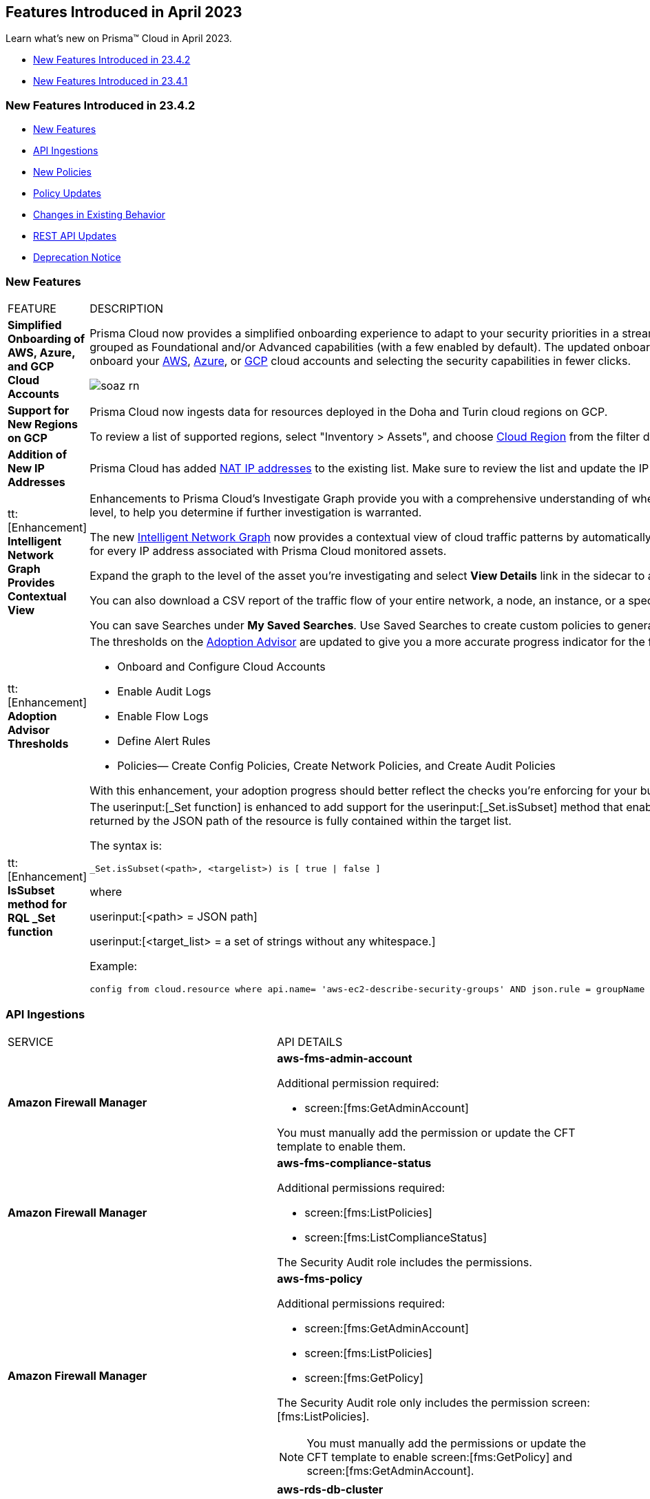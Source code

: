 == Features Introduced in April 2023

Learn what's new on Prisma™ Cloud in April 2023.

* <<new-features-apr-2>>
* <<new-features-apr-1>>

[#new-features-apr-2]
=== New Features Introduced in 23.4.2

* <<new-features2>>
* <<api-ingestions2>>
* <<new-policies2>>
* <<policy-updates2>>
* <<changes-in-existing-behavior2>>
* <<rest-api-updates2>>
* <<deprecation-notices>>


[#new-features2]
=== New Features

[cols="50%a,50%a"]
|===
|FEATURE
|DESCRIPTION


|*Simplified Onboarding of AWS, Azure, and GCP Cloud Accounts*
//RLP-96371, RLP-94930, RLP-94928, RLP-94516

|Prisma Cloud now provides a simplified onboarding experience to adapt to your security priorities in a streamlined manner with support for CSPM, CWPP, Data Security, and Identity Security grouped as Foundational and/or Advanced capabilities (with a few enabled by default). The updated onboarding workflow provides a Faster First Time to Value (FTTV) by allowing you to onboard your https://docs.paloaltonetworks.com/prisma/prisma-cloud/prisma-cloud-admin/connect-your-cloud-platform-to-prisma-cloud/onboard-your-aws-account[AWS], https://docs.paloaltonetworks.com/prisma/prisma-cloud/prisma-cloud-admin/connect-your-cloud-platform-to-prisma-cloud/onboard-your-azure-account[Azure], or https://docs.paloaltonetworks.com/prisma/prisma-cloud/prisma-cloud-admin/connect-your-cloud-platform-to-prisma-cloud/onboard-your-gcp-account[GCP] cloud accounts and selecting the security capabilities in fewer clicks.

//image::aws-add-account-global-org-rn.png[scale=30]
image::soaz-rn.gif[scale=30]


|*Support for New Regions on GCP*
//RLP-97891

|Prisma Cloud now ingests data for resources deployed in the Doha and Turin cloud regions on GCP.

To review a list of supported regions, select "Inventory > Assets", and choose https://docs.paloaltonetworks.com/prisma/prisma-cloud/prisma-cloud-admin/connect-your-cloud-platform-to-prisma-cloud/cloud-service-provider-regions-on-prisma-cloud#id091e5e1f-e6d4-42a8-b2ff-85840eb23396_idd6a79d35-57c0-4f25-8309-aceedae32b7a[Cloud Region] from the filter drop-down.
//Update image once available on app-stage,there is some issue as to why the image is unavailable in app-stage. Ankits team is looking into it. However, Ankit has confirmed that the regions are good to go in 4.2
//image::aws-hyd-region.png[scale=30]

|*Addition of New IP Addresses*
//RLP-96660, TLDO-466
|Prisma Cloud has added https://docs.paloaltonetworks.com/prisma/prisma-cloud/prisma-cloud-admin/get-started-with-prisma-cloud/enable-access-prisma-cloud-console#id7cb1c15c-a2fa-4072-b074-063158eeec08_idcb6d3cd4-d1bf-450a-b0ec-41c23a4d4280[NAT IP addresses] to the existing list. Make sure to review the list and update the IP addresses in your allow lists.

|tt:[Enhancement] *Intelligent Network Graph Provides Contextual View*
//RLP-99094
|Enhancements to Prisma Cloud’s Investigate Graph provide you with a comprehensive understanding of where your assets are deployed, potential environmental vulnerabilities and their risk level, to help you determine if further investigation is warranted.

The new https://docs.paloaltonetworks.com/prisma/prisma-cloud/prisma-cloud-admin/investigate-incidents-on-prisma-cloud/investigate-network-incidents-on-prisma-cloud[Intelligent Network Graph] now provides a contextual view of cloud traffic patterns by automatically grouping assets based on parent relationships and creating a top-down hierarchy for every IP address associated with Prisma Cloud monitored assets.

Expand the graph to the level of the asset you're investigating and select *View Details* link in the sidecar to analyze specific network traffic flows.

You can also download a CSV report of the traffic flow of your entire network, a node, an instance, or a specific connection between a source and a destination node.

You can save Searches under *My Saved Searches*. Use Saved Searches to create custom policies to generate alerts when a specific pattern of network flow is detected.


|tt:[Enhancement] *Adoption Advisor Thresholds*
//RLP-91906
|The thresholds on the https://docs.paloaltonetworks.com/prisma/prisma-cloud/prisma-cloud-admin/manage-prisma-cloud-administrators/adoption-advisor[Adoption Advisor] are updated to give you a more accurate progress indicator for the following checks:

* Onboard and Configure Cloud Accounts
* Enable Audit Logs
* Enable Flow Logs
* Define Alert Rules
* Policies— Create Config Policies, Create Network Policies, and Create Audit Policies

With this enhancement, your adoption progress should better reflect the checks you're enforcing for your business needs, making it easier for you to see how well you're doing.


|tt:[Enhancement] *IsSubset method for RQL _Set function*
//RLP-98508

|The userinput:[_Set function] is enhanced to add support for the userinput:[_Set.isSubset] method that enables you to identify whether a specific value or comma separated list of values returned by the JSON path of the resource is fully contained within the target list. 

The syntax is:
----
_Set.isSubset(<path>, <targelist>) is [ true \| false ]
----

where

userinput:[<path> = JSON path]

userinput:[<target_list> = a set of strings without any whitespace.]

Example:

----
config from cloud.resource where api.name= 'aws-ec2-describe-security-groups' AND json.rule = groupName contains rql and _Set.isSubset(tags[*].key,(Name,"no_value",rql***auto)) is true
----

|===



[#api-ingestions2]
=== API Ingestions

[cols="50%a,50%a"]
|===
|SERVICE
|API DETAILS

|*Amazon Firewall Manager*
//RLP-97013
|*aws-fms-admin-account*

Additional permission required:

* screen:[fms:GetAdminAccount]

You must manually add the permission or update the CFT template to enable them.

|*Amazon Firewall Manager*
//RLP-97037
|*aws-fms-compliance-status*

Additional permissions required:

* screen:[fms:ListPolicies]
* screen:[fms:ListComplianceStatus]

The Security Audit role includes the permissions.


|*Amazon Firewall Manager*
//RLP-95502
|*aws-fms-policy*

Additional permissions required:

* screen:[fms:GetAdminAccount]
* screen:[fms:ListPolicies]
* screen:[fms:GetPolicy]

The Security Audit role only includes the permission screen:[fms:ListPolicies].

[NOTE]
====
You must manually add the permissions or update the CFT template to enable screen:[fms:GetPolicy] and screen:[fms:GetAdminAccount].
====

|tt:[Update] *Amazon RDS*
//RLP-97823
|*aws-rds-db-cluster*

This API is updated to include a new field screen:[dBclusterParameterGroupArn] in the resource JSON.


|*Azure CDN*
//RLP-96258
|*azure-frontdoor-standardpremium-origin-groups*

Additional permissions required:

* screen:[Microsoft.Cdn/profiles/read]
* screen:[Microsoft.Cdn/profiles/origingroups/read]

The Reader role includes the permissions.

|*Azure CDN*
//RLP-96252
|*azure-frontdoor-standardpremium-security-policies*

Additional permissions required:

* screen:[Microsoft.Cdn/profiles/read]
* screen:[Microsoft.Cdn/profiles/securitypolicies/read]

The Reader role includes the permissions.

|tt:[Update] *Azure Event Hubs*
//RLP-93890

|*azure-event-hub-namespace*

This API is updated to include the following new fields in the resource JSON:

* screen:[MinimumTlsVersion]
* screen:[disableLocalAuth]

|tt:[Update] *Azure Service Bus*
//RLP-93891

|*azure-service-bus-namespace*

This API is updated to include a new field screen:[MinimumTlsVersion] in the resource JSON.

|*Google Cloud Function*
//RLP-96702
|*gcloud-cloud-function-v2*

Additional permissions required:

* screen:[cloudfunctions.locations.list]
* screen:[cloudfunctions.functions.list]
* screen:[cloudfunctions.functions.getIamPolicy]

The Viewer role includes the permissions.


|*Google Cloud Memorystore for Memcached*
//RLP-96697
|*gcloud-memorystore-memcached-instance*

Additional permissions required:

* screen:[memcache.locations.list]
* screen:[memcache.instances.list]

The Viewer role includes the permissions.


|*OCI Database*
//RLP-95386
|*oci-database-autonomous-database*

Additional permission required:

* screen:[AUTONOMOUS_DATABASE_INSPECT]

You must download and execute the Terraform template from the console to enable the permission.


|*OCI Database*
//RLP-95388
|*oci-database-db-home*

Additional permission required:

* screen:[DB_HOME_INSPECT]

You must download and execute the Terraform template from the console to enable the permission.

|*OCI Database*
//RLP-95399
|*oci-database-db-home-patch*

Additional permission required:

* screen:[DB_HOME_INSPECT]

You must download and execute the Terraform template from the console to enable the permission.

|*OCI Database*
//RLP-95402
|*oci-database-db-system-patch*

Additional permission required:

* screen:[DB_SYSTEM_INSPECT]

You must download and execute the Terraform template from the console to enable the permission.

|*OCI DataLabeling*
//RLP-91477
|*oci-datalabeling-dataset*

Additional permissions required:

* screen:[DATA_LABELING_DATASET_INSPECT]
* screen:[DATA_LABELING_DATASET_READ]

You must download and execute the Terraform template from the console to enable the permissions.

|*OCI File Storage*
//RLP-91466
|*oci-file-storage-mount-target*

Additional permissions required:

* screen:[COMPARTMENT_INSPECT]
* screen:[MOUNT_TARGET_INSPECT]
* screen:[MOUNT_TARGET_READ]

You must download and execute the Terraform template from the console to enable the permissions.

|*OCI JMS*
//RLP-91469
|*oci-jms-fleet*

Additional permissions required:

* screen:[FLEET_INSPECT]
* screen:[FLEET_READ]

You must download and execute the Terraform template from the console to enable the permissions.


|*OCI Service Mesh*
//RLP-93739
|*oci-service-mesh-access-policy*

Additional permissions required:

* screen:[MESH_ACCESS​_POLICY_LIST]
* screen:[MESH_ACCESS​_POLICY_READ]

You must download and execute the Terraform template from the console to enable the permissions.

|*OCI Service Mesh*
//RLP-93736
|*oci-service-mesh-virtual-deployment*

Additional permissions required:

* screen:[MESH_VIRTUAL​_DEPLOYMENT_LIST]
* screen:[MESH_VIRTUAL​_DEPLOYMENT_READ]
* screen:[MESH_VIRTUAL_DEPLOYMENT​_PROXY_CONFIG_READ]
* screen:[MESH_PROXY_DETAILS_READ]

You must download and execute the Terraform template from the console to enable the permissions.

|*OCI Service Mesh*
//RLP-93733
|*oci-service-mesh-meshes*

Additional permissions required:

* screen:[SERVICE_MESH_LIST]
* screen:[SERVICE_MESH_READ]

You must download and execute the Terraform template from the console to enable the permissions.

|*OCI Speech*
//RLP-92726
|*oci-speech-transcription-job*

Additional permissions required:

* screen:[AI_SERVICE_SPEECH_TRANSCRIPTION_JOB_INSPECT]
* screen:[AI_SERVICE_SPEECH_TRANSCRIPTION_JOB_READ]

You must download and execute the Terraform template from the console to enable the permissions.

|*OCI Vision*
//RLP-92722
|*oci-vision-model*

Additional permissions required:

* screen:[AI_SERVICE_VISION_MODEL_INSPECT]
* screen:[AI_SERVICE_VISION_MODEL_READ]

You must download and execute the Terraform template from the console to enable the permissions.

|*OCI Vision*
//RLP-92718
|*oci-vision-project*

Additional permissions required:

* screen:[AI_SERVICE_VISION_PROJECT_INSPECT]
* screen:[AI_SERVICE_VISION_PROJECT_READ]

You must download and execute the Terraform template from the console to enable the permissions.

|===

[#new-policies2]
=== New Policies

[cols="50%a,50%a"]
|===
|NEW POLICIES
|DESCRIPTION

|*Workload Protection Policies*
//RLP-93941
|For protecting hosts and containers from runtime incidents and detecting vulnerabilities on these workloads, you have 3 new out-of-the-box policies:

* Serverless Functions detected with known Vulnerabilities (Workload Vulnerability)
* Host VM Images detected with known Vulnerabilities (Workload Vulnerability)
* Apps Embedded detected with Runtime Incidents (Workload Incident)

To find these policies, select *Policies* and filter on the *Policy Type* Workload Incident and Workload Vulnerability.

[NOTE]
====
The *Apps Embedded detected with Runtime Incidents* policy will only work for GCP GCR and AWS Fargate, not AWS EKS and Azure ACI.
====


|*AWS EC2 instance publicly exposed with critical/high exploitable vulnerabilities and unusual high volume data transfer activity*
//RLP-96286
|Identifies AWS EC2 instances which are publicly exposed, have critical or high vulnerabilities and high volume data transfer activity. The high volume data transfer could be a data exfiltration attempt. Exfiltration consists of techniques that adversaries may use to steal data from your network. Once they’ve collected data, adversaries often package it to avoid detection while removing it. This can include compression and encryption. Attackers can exploit vulnerabilities on the EC2 instance to compromise the confidentiality, integrity and availability of the affected EC2 instance and perform malicious actions. If network connectivity with remote systems known for high volume data transfer activity is observed on a publicly exposed and exploitable EC2 instance, it could indicate that the instance is already under attack or has been compromised. Immediate attention is required to investigate the high volume data transfer activity, remediate the critical or high vulnerabilities and restrict the public exposure reported for the EC2 instance as soon as possible.

*Policy Severity—* Critical.

|*AWS EC2 instance publicly exposed with critical/high exploitable vulnerabilities and cryptomining domain request activity*
//RLP-96285
|Identifies AWS EC2 instances which are publicly exposed and have exploitable vulnerabilities that are connected with remote systems known for cryptomining domain request activities. Cryptomining domain request initiates suspicious DNS queries to domain names that are associated with known crypto-mining pools to generate new coins in cryptocurrencies such as Bitcoin and Monero. The network connectivity with remote systems known for cryptomining domain request on a publicly exposed and exploitable instance indicates that the instance could be under attack or already have been compromised.

*Policy Severity—* Critical.

|*AWS EC2 instance publicly exposed with critical/high exploitable vulnerabilities and DGA domain request activity*
//RLP-96283
|Identifies AWS EC2 instances which are publicly exposed and have exploitable vulnerabilities that are connected with remote systems known for DGA domain request activities. Domain generation algorithms (DGAs) are used to generate pseudo-random domain names, typically in large numbers within the context of establishing a malicious command-and-control (C2) communications channel. The network connectivity with remote systems known for DGA domain request activity on a publicly exposed and exploitable instance indicates that the instance could be under attack or already have been compromised.

*Policy Severity—* Critical.


|===


[#policy-updates2]
=== Policy Updates

No Policy Updates for 23.4.2.

[#changes-in-existing-behavior2]
=== Changes in Existing Behavior

[cols="50%a,50%a"]
|===
|FEATURE
|DESCRIPTION

|*Rate Limit Exception for GCP APIs*
//RLP-73146
|The API calls from Prisma Cloud now use quota from the onboarded GCP Projects instead of the GCP Project where the service account is created. This change enables Prisma Cloud to ingest resource metadata across multiple projects without exceeding the GCP API rate limits. 

To ensure continuous insights into all of your GCP resources and to prevent rate limit exception errors, follow the steps listed in onboarding https://docs.paloaltonetworks.com/prisma/prisma-cloud/prisma-cloud-admin/connect-your-cloud-platform-to-prisma-cloud/onboard-your-gcp-account[GCP] and make sure to complete them. 

[NOTE]
====
If you use the Terraform template provided by Prisma Cloud, the required permissions to the GCP service account are automatically enabled.
====

*Impact*— Not completing the tasks may result in rate limit exception errors for Prisma Cloud's authorized API calls to GCP.

|*Critical Severity Policies Included in Auto-Enable Default Policies in Enterprise Settings*
//RLP-97518

|Prisma Cloud now includes Critical severity policies in the list of policies that are enabled out-of-the-box in "Enterprise Settings > Auto-Enable Default Policies". With this change, both critical and high severity policies (current behavior), will be enabled out-of-the-box.

*Impact—*

* If you had previously selected Medium severity, it will now also include Critical.
* If you had previously selected High and Medium severities, it will now also include Critical.
* If you had previously selected Critical severity, it will be retained.
* If you had not selected any severity, none will be added.

|*Update for Google Compute APIs*
//RLP-47280

|Prisma Cloud now provides global region support, as well as a backend update to the resource ID for *gcloud-compute-internal-lb-backend-service* API. As a result, all resources for these APIs will be deleted and then regenerated on the management console.

Existing alerts corresponding to these resources will be resolved as Resource_Updated, and new alerts will be generated against policy violations if any.

*Impact*—You may notice a reduced alert count. However, once the resources for *gcloud-compute-internal-lb-backend-service* resume ingesting data, the alert count will return to the original numbers.

|===

[#rest-api-updates2]
=== REST API Updates

[cols="37%a,63%a"]
|===
|CHANGE
|DESCRIPTION

|*Cloud Accounts Endpoints*
// RLP-96733, RLP-75685
|The following new endpoints are now available for the Cloud Accounts API:

* Save Account Config With Given Attributes - https://pan.dev/prisma-cloud/api/cspm/save-account-config/[POST /config/v3/account]
* Fetch Aws Org Master Account Details - https://pan.dev/prisma-cloud/api/cspm/get-aws-org-cloud-config/[GET /config/v3/account/awsorg/:id]
* Performs a Permissions Check for the Given PCDS Account (AWS Org) - https://pan.dev/prisma-cloud/api/cspm/get-status-pcds-aws-org-account/[GET /config/v3/account/awsorg/:id/status]


|*Data Security Settings Endpoints*
// RLP-96733, RLP-75685

|The following new endpoints are now available for the Data Security Settings API:

* Clone Data Pattern - https://pan.dev/prisma-cloud/api/cspm/clone-dss-data-pattern/[POST /config/v3/dss-api/data-pattern/clone/dssTenantId/:dssTenantId]
* List Data Patterns - https://pan.dev/prisma-cloud/api/cspm/get-all-dss-data-patterns/[GET /config/v3/dss-api/data-pattern/dssTenantId/:dssTenantId]
* Add Data Pattern - https://pan.dev/prisma-cloud/api/cspm/add-dss-data-pattern/[POST /config/v3/dss-api/data-pattern/dssTenantId/:dssTenantId]
* Update Data Pattern - https://pan.dev/prisma-cloud/api/cspm/update-dss-data-pattern/[PUT /config/v3/dss-api/data-pattern/dssTenantId/:dssTenantId/pattern-id/:patternId]
* Delete Data Pattern - https://pan.dev/prisma-cloud/api/cspm/delete-dss-data-pattern/[DELETE /config/v3/dss-api/data-pattern/dssTenantId/:dssTenantId/pattern-id/:patternId]
* Get Data Pattern by Name - https://pan.dev/prisma-cloud/api/cspm/get-dss-data-pattern-name/[GET /config/v3/dss-api/data-pattern/name/dssTenantId/:dssTenantId]
* List Data Profiles - https://pan.dev/prisma-cloud/api/cspm/get-dss-data-profiles/[GET /config/v3/dss-api/data-profile/dssTenantId/:dssTenantId]
* Update Data Profile Status - https://pan.dev/prisma-cloud/api/cspm/enable-disable-dss-data-profiles/[PUT /config/v3/dss-api/data-profile/dssTenantId/:dssTenantId]
* Add Data Profile - https://pan.dev/prisma-cloud/api/cspm/add-dss-data-profile/[POST /config/v3/dss-api/data-profile/dssTenantId/:dssTenantId]
* Get Data Profile Details - https://pan.dev/prisma-cloud/api/cspm/get-dss-data-profile-details/[GET /config/v3/dss-api/data-profile/dssTenantId/:dssTenantId/id/:profileId]
* Update Data Profile - https://pan.dev/prisma-cloud/api/cspm/update-dss-data-profile/[PUT /config/v3/dss-api/data-profile/dssTenantId/:dssTenantId/id/:profileId]
* Clone Data Profile - https://pan.dev/prisma-cloud/api/cspm/clone-dss-data-profile/[POST /config/v3/dss-api/data-profile/dssTenantId/:dssTenantId/id/:profileId]
* Delete Data Profile - https://pan.dev/prisma-cloud/api/cspm/delete-dss-data-profile/[DELETE /config/v3/dss-api/data-profile/dssTenantId/:dssTenantId/id/:profileId]
* Get Snippet Configuration - https://pan.dev/prisma-cloud/api/cspm/get-dss-snippets-config/[GET /config/v3/dss-api/snippets/dssTenantId/:dssTenantId]
* Update Snippet Configuration - https://pan.dev/prisma-cloud/api/cspm/update-dss-snippets-config/[POST /config/v3/dss-api/snippets/dssTenantId/:dssTenantId]
* Perform a Credit Estimation - https://pan.dev/prisma-cloud/api/cspm/get-credit-estimation/[POST /config/v3/estimated-credits]
* Update the Resources Scan Config - https://pan.dev/prisma-cloud/api/cspm/configure-resources/[PUT /config/v3/resource/configure]
* Fetch All Resources for the PCDS Tenant - https://pan.dev/prisma-cloud/api/cspm/get-resources/[GET /config/v3/resources]
* Generate an Azure Terraform Script for all Azure accounts under a PCDS Tenant - https://pan.dev/prisma-cloud/api/cspm/generate-network-acl-script-by-tenant-id/[GET /config/v3/tenant/acl-script]
* Fetch the Tenant Config for a PCDS Tenant - https://pan.dev/prisma-cloud/api/cspm/get-resources/[GET /config/v3/tenant/config]
* Update the PCDS Tenant Resource Report Frequency - https://pan.dev/prisma-cloud/api/cspm/update-report-frequency/[PUT /config/v3/tenant/resource/sizing/configure]

|*New APIs for Onboarding GCP Cloud Accounts*
//RLP-95080
|The following new endpoints are now available for the Cloud Accounts API.

* Add GCP Cloud Account- https://pan.dev/prisma-cloud/api/cspm/add-gcp-cloud-account/#add-gcp-cloud-account[POST /cas/v1/gcp_account]
* Update GCP Cloud Account - https://pan.dev/prisma-cloud/api/cspm/update-gcp-cloud-account/#update-gcp-cloud-account[PUT /cas/v1/gcp_account/:id]
* Get GCP Cloud Account Status- https://pan.dev/prisma-cloud/api/cspm/get-gcp-cloud-account-status/[POST /cas/v1/cloud_account/status/gcp]
* Generate and Download the GCP Terraform Template- https://pan.dev/prisma-cloud/api/cspm/generate-template-link-gcp-gcp/#generate-and-download-the-gcp-terraform-template[POST /cas/v1/gcp_template] 

|*New API to Get Cloud Account Deployment Types*
//RLP-94019
|The following new endpoint is added to get the deployment types of a cloud account. This endpoint is supported only for Alibaba account.

* Get Cloud Account Deployment Type - https://pan.dev/prisma-cloud/api/cspm/get-gcp-cloud-account-status/[GET /cas/v1/cloud/:cloudType/deployment-type]


|*New Parameter Added for Alibaba Account*
//RLP-94019

|A new parameter userinput:[deployment type] is added to the request or response body of the following endpoints. This parameter is supported only for Alibaba accounts.

* Add Cloud Account - https://pan.dev/prisma-cloud/api/cspm/add-cloud-account/#request-body-to-add-an-alibaba-account[POST /cloud/:cloud_type]
* Update Cloud Account - https://pan.dev/prisma-cloud/api/cspm/update-cloud-account/#request-body-to-update-an-alibaba-account[PUT /cloud/:cloud_type/:id]
* List Cloud Accounts - https://pan.dev/prisma-cloud/api/cspm/get-cloud-accounts/[GET /cloud]
* List Cloud Org Accounts - https://pan.dev/prisma-cloud/api/cspm/get-cloud-org-accounts/[GET /cloud/:cloud_type/:id/project]


|===

[#deprecation-notices]
=== Deprecation Notice

[cols="37%a,63%a"]
|===
|*FEATURE*
|*DESCRIPTION*

|tt:[End of Support for AWS Classic EC2 Service]
//RLP-96041, Added in 23.3.2.
|The userinput:[aws-ec2-classic-instance] API is planned for deprecation at the end of April 2023. As AWS has announced the depreciation of the resource type, Prisma Cloud will no longer ingest the userinput:[aws-ec2-classic-instance] API. For more information, see https://aws.amazon.com/blogs/aws/ec2-classic-is-retiring-heres-how-to-prepare/[Retiring EC2-Classic Networking].


|tt:[Prisma Cloud Data Security v1, v2 APIs]
//RLP-96733

|The following Prisma Cloud Data Security APIs (v1, v2) for AWS cloud account onboarding, data settings, data profiles, snippets, and data patterns are deprecated:

*Cloud Accounts Endpoints*

* Add Data Security Config (AWS Org) - userinput:[POST /dlp/api/config/v2]
* Update Data Security Config (AWS Org) - userinput:[PUT /dlp/api/config/v2]
* Check Data Security Preconditions (AWS Org) - userinput:[POST  /dlp/api/v1/config/awsorg/status]
* Get Data Security Config (AWS Org) - userinput:[GET /dlp/api/config/v2/:accountId]

*Data Security Settings Endpoints*

* List Data Resources - userinput:[GET /dlp/api/v1/resource-inventory/resources]
* Update Data Scan Config - userinput:[PUT /dlp/api/config/v2/resource]
* List Data Patterns - userinput:[PUT /dlp/api/v1/dss-api/data-pattern]
* Add Data Pattern - userinput:[POST  /dlp/api/v1/dss-api/data-pattern]
* Clone Data Pattern - userinput:[POST /dlp/api/v1/dss-api/data-pattern/clone]
* Get Data Pattern Details - userinput:[GET /dlp/api/v1/dss-api/data-pattern/id/:patternId]
* Get Data Pattern By Name - userinput:[GET /dlp/api/v1/dss-api/data-pattern/name]
* Update Data Pattern - userinput:[PUT /dlp/api/v1/dss-api/data-pattern/:patternId]
* Delete Data Pattern - userinput:[DELETE /dlp/api/v1/dss-api/data-pattern/:patternId]
* List Data Profiles - userinput:[GET /dlp/api/v1/dss-api/data-profile]
* Add Data Profile - userinput:[POST /dlp/api/v1/dss-api/data-profile]
* Update Data Profile Status - userinput:[PUT /dlp/api/v1/dss-api/data-profile]
* Get Data Profile Details - userinput:[GET /dlp/api/v1/dss-api/data-profile/id/:profileId]
* Update Data Profile - userinput:[PUT /dlp/api/v1/dss-api/data-profile/id/:profileId]
* Clone Data Profile - userinput:[POST /dlp/api/v1/dss-api/data-profile/id/:profileId]
* Delete Data Profile - userinput:[DELETE /dlp/api/v1/dss-api/data-profile/id/:profileId]
* Get Snippet Configuration - userinput:[GET /dlp/api/v1/dss-api/snippets]
* Update Snippet Configuration - userinput:[POST /dlp/api/v1/dss-api/snippets]



|===



[#new-features-apr-1]
=== New Features Introduced in 23.4.1

* <<new-features1>>
* <<api-ingestions1>>
* <<new-policies1>>
* <<policy-updates1>>
* <<new-compliance-benchmarks-and-updates1>>
* <<changes-in-existing-behavior1>>
* <<rest-api-updates1>>


[#new-features1]
=== New Features

[cols="50%a,50%a"]
|===
|FEATURE
|DESCRIPTION

|*Support for New Region on AWS*
//RLP-96026

|Prisma Cloud now ingests data for resources deployed in the Hyderabad cloud region on AWS.

To review a list of supported regions, select "Inventory > Assets", and choose https://docs.paloaltonetworks.com/prisma/prisma-cloud/prisma-cloud-admin/connect-your-cloud-platform-to-prisma-cloud/cloud-service-provider-regions-on-prisma-cloud#id091e5e1f-e6d4-42a8-b2ff-85840eb23396_id9c4f8473-140d-4e4a-94a1-523e00ebfbe4[Cloud Region] from the filter drop-down.

image::aws-hyd-region.png[scale=30]


|tt:[Enhancement] *OCI Terraform File Update*
//RLP-86137
|Prisma Cloud now supports over 100 IAM policy statements without requiring a service limit increase from OCI. With this change, you must https://docs.paloaltonetworks.com/prisma/prisma-cloud/prisma-cloud-admin/connect-your-cloud-platform-to-prisma-cloud/onboard-your-oci-account/add-oci-tenant-to-prisma-cloud#:~:text=Update%20an%20Onboarded%20OCI%20Account[update] your existing Terraform file to enable read permissions for all the supported services necessary for an OCI tenant on Prisma Cloud.

|===


[#api-ingestions1]
=== API Ingestions

[cols="50%a,50%a"]
|===
|SERVICE
|API DETAILS

|*Azure Virtual WAN*
//RLP-95728

|*azure-vpn-server-configurations*

Additional permission required:

* screen:[Microsoft.Network/vpnServerConfigurations/read]

The Reader role includes the permission.

|*Azure Virtual WAN*
//RLP-95723

|*azure-p2s-vpn-gateway*

Additional permission required:

* screen:[Microsoft.Network/p2sVpnGateways/read]

The Reader role includes the permission.


|*Google Certificate Authority Service*
//RLP-95648

|*gcloud-certificate-authority-certificate-template*

Additional permissions required:

* screen:[privateca.locations.list]
* screen:[privateca.certificateTemplates.list]
* screen:[privateca.certificateTemplates.getIamPolicy]

The Viewer role includes the permissions.


|*Google Traffic Director Network Service*
//RLP-95651

|*gcloud-traffic-director-network-service-gateway*

Additional permissions required:

* screen:[networkservices.locations.list]
* screen:[networkservices.gateways.list]

The Viewer role includes the permissions.


|*Google Traffic Director Network Service*
//RLP-95650

|*gcloud-traffic-director-network-service-mesh*

Additional permissions required:

* screen:[networkservices.locations.list]
* screen:[networkservices.meshes.list]
* screen:[networkservices.meshes.getIamPolicy]

The Viewer role includes the permissions.

|===


[#new-policies1]
=== New Policies

[cols="50%a,50%a"]
|===
|NEW POLICIES
|DESCRIPTION

|*AWS EC2 instance publicly exposed with critical/high exploitable vulnerabilities and malware activity*
//RLP-96222
|Identifies AWS EC2 instances which are publicly exposed and have exploitable vulnerabilities that are connected with remote systems known for malware activities. Malware includes viruses, trojans, worms and other types of malware that affect the popular open-source operating system. The network connectivity with remote systems known for malware activity on a publicly exposed and exploitable instance indicates that the instance could be under attack or already have been compromised.

*Policy Severity—* Critical.

|*AWS EC2 instance publicly exposed with critical/high exploitable vulnerabilities and botnet activity*
//RLP-96219
|Identifies AWS EC2 instances which are publicly exposed and have exploitable vulnerabilities that are connected with remote systems known for botnet activities. A Botnets can be used to perform distributed denial-of-service (DDoS) attacks, steal data, send spam, and allows the attacker to access the device and its connection. The network connectivity with remote systems known for botnet activity on a publicly exposed and exploitable instance indicates that the instance could be under attack or already have been compromised.

*Policy Severity—* Critical.

|*AWS EC2 instance publicly exposed with critical/high exploitable vulnerabilities and cryptominer activity*
//RLP-96024
|Identifies AWS EC2 instances which are publicly exposed and have exploitable vulnerabilities that are connected with remote systems known for cryptominer activities. Cryptominer hides on computers or mobile devices to surreptitiously use the machine’s resources to mine cryptocurrencies. The network connectivity with remote systems known for cryptominer activity on a publicly exposed and exploitable instance indicates that the instance could be under attack or already have been compromised.

*Policy Severity—* Critical.

|*AWS EC2 instance publicly exposed with critical/high exploitable vulnerabilities and backdoor activity*
//RLP-96023
|Identifies AWS EC2 instances which are publicly exposed and have exploitable vulnerabilities that are connected with remote systems known for backdoor activities. A backdoor allows unauthorized remote access to the instances where the malware is installed while bypassing the authentication mechanisms in place. The network connectivity with remote systems known for backdoor activity on a publicly exposed and exploitable instance indicates that the instance could be under attack or already have been compromised.

*Policy Severity—* Critical.


|===

[#policy-updates1]
=== Policy Updates

No Policy Updates for 23.4.1.

[#new-compliance-benchmarks-and-updates1]
=== New Compliance Benchmarks and Updates

[cols="50%a,50%a"]
|===
|COMPLIANCE BENCHMARK
|DESCRIPTION


|*Support for ISO/IEC 27001:2022*

//RLP-96841
|Prisma Cloud now supports the ISO/IEC 27001:2022 compliance standard.

ISO/IEC 27001:2022 provides guidelines for organizational information security standards and information security management practices, including the selection, implementation, and management of controls while taking the organization's information security risk environment into account.

With this support, you can now view this built-in standard and the related policies on Prisma Cloud’s *Compliance > Standard* page. Additionally, you can generate reports for immediate viewing or download, or you can schedule recurring reports to keep track of this compliance standard over time.

|===


[#changes-in-existing-behavior1]
=== Changes in Existing Behavior

[cols="50%a,50%a"]
|===
|FEATURE
|DESCRIPTION

|*Changes to Policy Severity Level* tt:[First announced in 23.2.1]
//RLP-90803, RLP-97339

|Prisma Cloud updated the system default policies to help you identify critical alerts and address them effectively. The policy severity levels for some system default policies are re-aligned to use the newly introduced *Critical* and *Informational* severities. Due to this change, the policies have five levels of severity; Critical, High, Medium, Low, and Informational. You can prioritize critical alerts first and then move on to the other levels. For more information, see the updated https://docs.paloaltonetworks.com/content/dam/techdocs/en_US/pdf/prisma/prisma-cloud/prerelease/policy-severity-level-changes.csv[list of policies].

*Impact—* 

* Your existing open alerts associated with updated policies will have a change in their severity levels.
* If you have Alert rules set up based on the *Policy Severity* filter, there may be a decrease or increase in the number of alerts.
* The overall Compliance posture may change due to possible alert number changes.
* If you have alert rules configured for external integrations such as ServiceNow, this shift in the number of alerts may result in sending notifications for the Resolved or Open alerts.
* If you change a custom severity of a policy back to the default severity, the new severity update will apply.

[NOTE]
====
This update will not affect the severities of your custom policies or the system default policies for which you have manually changed the severities (custom severity). 
Also, if you have included a policy in at least one other alert rule userinput:[(not based on severity filter)], there will be no change in the alert numbers.
====

If you have any questions, contact your Prisma Cloud Customer Success Representative.

|*Update for Google Compute APIs*
//RLP-95461

|Prisma Cloud now provides global region support, as well as a backend update to the resource ID for *gcloud-compute-url-maps*, *gcloud-compute-target-http-proxies*, and *gcloud-compute-target-https-proxies* APIs. As a result, all resources for these APIs will be deleted and then regenerated on the management console.

Existing alerts corresponding to these resources will be resolved as Resource_Updated, and new alerts will be generated against policy violations if any.

*Impact*—You may notice a reduced alert count. However, once the resources for *gcloud-compute-url-maps*, *gcloud-compute-target-http-proxies*, and *gcloud-compute-target-https-proxies* resume ingesting data, the alert count will return to the original numbers.


|===


[#rest-api-updates1]
=== REST API Updates

[cols="37%a,63%a"]
|===
|CHANGE
|DESCRIPTION


|*New APIs for Onboarding Azure Cloud Accounts*
//RLP-95078
|The following new endpoints are now available for the Cloud Accounts API.

* Add Azure Cloud Account- https://pan.dev/prisma-cloud/api/cspm/add-azure-cloud-account/[POST /cas/v1/azure_account]
* Update Azure Cloud Account- https://pan.dev/prisma-cloud/api/cspm/update-azure-cloud-account/[PUT /cas/v1/azure_account/:account_id]
* Generate and Download the Azure Terraform Template- https://pan.dev/prisma-cloud/api/cspm/generate-template-link/[POST /cas/v1/azure_template]


|*New APIs for Data Security Onboarding*
//RLP-75685
|The following new endpoints are now available for the Data Security Onboarding API.

* Fetch Account Config By Storage UUID- https://pan.dev/prisma-cloud/api/cspm/get-account-config-by-storage-uuid/[GET /config/v3/account/storageUUID/:id]
* Fetch Account Config By PCDS Account ID- https://pan.dev/prisma-cloud/api/cspm/get-account-config-by-pcds-account-id/[GET /config/v3/account/:id]
* Update the account config for the specified PCDS Account ID- https://pan.dev/prisma-cloud/api/cspm/update-pcds-account-config/[PUT /config/v3/account/:id]
* Performs a Permissions Check for the Given PCDS Account- https://pan.dev/prisma-cloud/api/cspm/get-status-pcds-account/[GET /config/v3/account/:id/status]
* Generate an Azure Terraform Script- https://pan.dev/prisma-cloud/api/cspm/generate-network-acl-script-by-account-id/[GET /config/v3/account/:subscriptionId/acl-script]
* Generate an Azure Terraform Script- https://pan.dev/prisma-cloud/api/cspm/get-azure-terraform-script/[GET /config/v3/tenant/:tenantId/:subscriptionId/terraform-script]


|===





